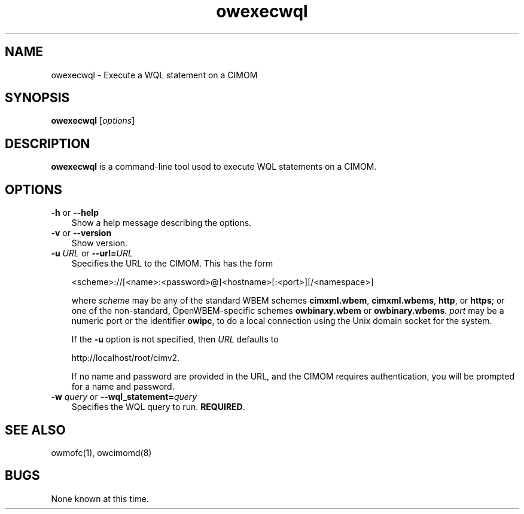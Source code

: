 .Id $Id: owexecwql.1,v 1.2 2006-07-27 22:06:19 nuffer Exp $
.TH owexecwql 1 "February 2006" owexecwql "OpenWBEM Framework"
.SH NAME
owexecwql \- Execute a WQL statement on a CIMOM
.SH SYNOPSIS
.B owexecwql
.RI [ options ]
.SH DESCRIPTION
.B owexecwql
is a command-line tool used to execute WQL statements on a CIMOM.  
.PP
.SH OPTIONS
.TP 3
\fB\-h\fP  or  \fB\-\-help\fP
Show a help message describing the options.
.TP
\fB\-v\fP  or  \fB\-\-version\fP
Show version.
.TP
\fB\-u\fP \fIURL\fP  or  \fB\-\-url=\fP\fIURL\fP
Specifies the URL to the CIMOM.  This has the form
.sp
  <scheme>://[<name>:<password>@]<hostname>[:<port>][/<namespace>]
.sp
where
\fIscheme\fP may be any of the standard WBEM schemes \fBcimxml.wbem\fP,
\fBcimxml.wbems\fP, \fBhttp\fP, or \fBhttps\fP; or one of the non-standard,
OpenWBEM-specific schemes \fBowbinary.wbem\fP or \fBowbinary.wbems\fP.
\fIport\fP may be a numeric port or the identifier \fBowipc\fP,
to do a local connection using the Unix domain socket for the system.
.sp
If the \fB\-u\fP option is not specified, then \fIURL\fP defaults to
.sp
  http://localhost/root/cimv2.
.sp
If no name and password are provided in the URL, and the CIMOM requires
authentication, you will be prompted for a name and password.
.TP
\fB-w\fP \fIquery\fP  or  \fB\-\-wql_statement=\fP\fIquery\fP
Specifies the WQL query to run.  \fBREQUIRED\fP.
.PP
.SH "SEE ALSO"
owmofc(1), owcimomd(8)
.SH BUGS
None known at this time.
